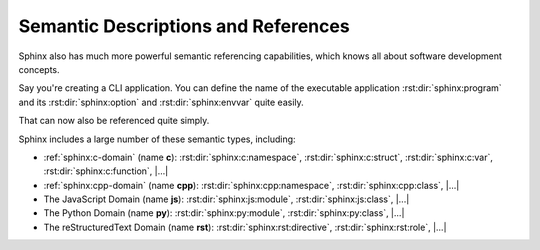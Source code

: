 .. index::
   triple: Sphinx; Syntax; Semantic Referencing

Semantic Descriptions and References
####################################

Sphinx also has much more powerful semantic referencing capabilities, which
knows all about software development concepts.

Say you're creating a CLI application. You can define the name of the
executable application :rst:dir:`sphinx:program` and its
:rst:dir:`sphinx:option` and :rst:dir:`sphinx:envvar` quite easily.

.. rst:directive:: program
.. rst:directive:: option
.. rst:directive:: envvar

   For more details, see :rst:dir:`sphinx:program`, :rst:dir:`sphinx:option`
   and :rst:dir:`sphinx:envvar` directive.

   :the example:

      .. literalinclude:: semantic-referencing-program-example.rsti
         :end-before: .. Local variables:
         :language: rst
         :linenos:

   :which gives:

      .. include:: semantic-referencing-program-example.rsti

That can now also be referenced quite simply.

.. rst:role:: program
.. rst:role:: option
.. rst:role:: envvar

   For more details, see :rst:role:`sphinx:program`, :rst:role:`sphinx:option`
   and :rst:role:`sphinx:envvar` role.

   :the example:

      .. literalinclude:: semantic-referencing-options-example.rsti
         :end-before: .. Local variables:
         :language: rst
         :linenos:

   :which gives:

      .. include:: semantic-referencing-options-example.rsti

Sphinx includes a large number of these semantic types, including:

* :ref:`sphinx:c-domain` (name **c**):
  :rst:dir:`sphinx:c:namespace`,
  :rst:dir:`sphinx:c:struct`,
  :rst:dir:`sphinx:c:var`,
  :rst:dir:`sphinx:c:function`,
  |...|
* :ref:`sphinx:cpp-domain` (name **cpp**):
  :rst:dir:`sphinx:cpp:namespace`,
  :rst:dir:`sphinx:cpp:class`,
  |...|
* The JavaScript Domain (name **js**):
  :rst:dir:`sphinx:js:module`,
  :rst:dir:`sphinx:js:class`,
  |...|
* The Python Domain (name **py**):
  :rst:dir:`sphinx:py:module`,
  :rst:dir:`sphinx:py:class`,
  |...|
* The reStructuredText Domain (name **rst**):
  :rst:dir:`sphinx:rst:directive`,
  :rst:dir:`sphinx:rst:role`,
  |...|


.. Local variables:
   coding: utf-8
   mode: text
   mode: rst
   End:
   vim: fileencoding=utf-8 filetype=rst :
